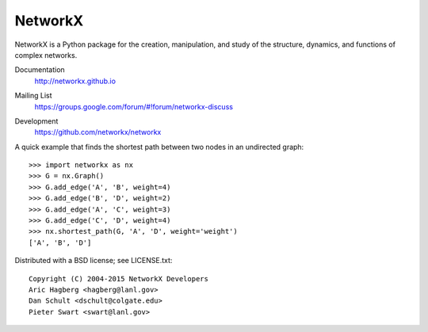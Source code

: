 NetworkX
--------

NetworkX is a Python package for the creation, manipulation, and
study of the structure, dynamics, and functions of complex networks.

Documentation
   http://networkx.github.io
Mailing List
   https://groups.google.com/forum/#!forum/networkx-discuss
Development
   https://github.com/networkx/networkx
   
   .. image:: https://travis-ci.org/networkx/networkx.png?branch=master
      :target: https://travis-ci.org/networkx/networkx
  
   .. image:: https://coveralls.io/repos/networkx/networkx/badge.png?branch=master
      :target: https://coveralls.io/r/networkx/networkx?branch=master


A quick example that finds the shortest path between two nodes in an undirected graph::

   >>> import networkx as nx
   >>> G = nx.Graph()
   >>> G.add_edge('A', 'B', weight=4)
   >>> G.add_edge('B', 'D', weight=2)
   >>> G.add_edge('A', 'C', weight=3)
   >>> G.add_edge('C', 'D', weight=4)
   >>> nx.shortest_path(G, 'A', 'D', weight='weight')
   ['A', 'B', 'D']

Distributed with a BSD license; see LICENSE.txt::
    
   Copyright (C) 2004-2015 NetworkX Developers
   Aric Hagberg <hagberg@lanl.gov>
   Dan Schult <dschult@colgate.edu>
   Pieter Swart <swart@lanl.gov>




